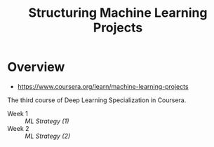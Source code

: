 #+TITLE: Structuring Machine Learning Projects

* Overview
- https://www.coursera.org/learn/machine-learning-projects

The third course of Deep Learning Specialization in Coursera.

- Week 1 :: [[week1][ML Strategy (1)]]
- Week 2 :: [[week2][ML Strategy (2)]]
